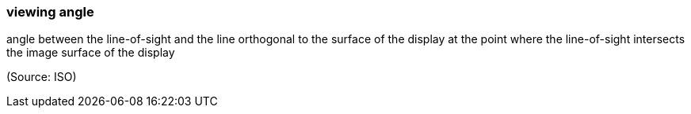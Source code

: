 === viewing angle

angle between the line-of-sight and the line orthogonal to the surface of the display at the point where the line-of-sight intersects the image surface of the display

(Source: ISO)

